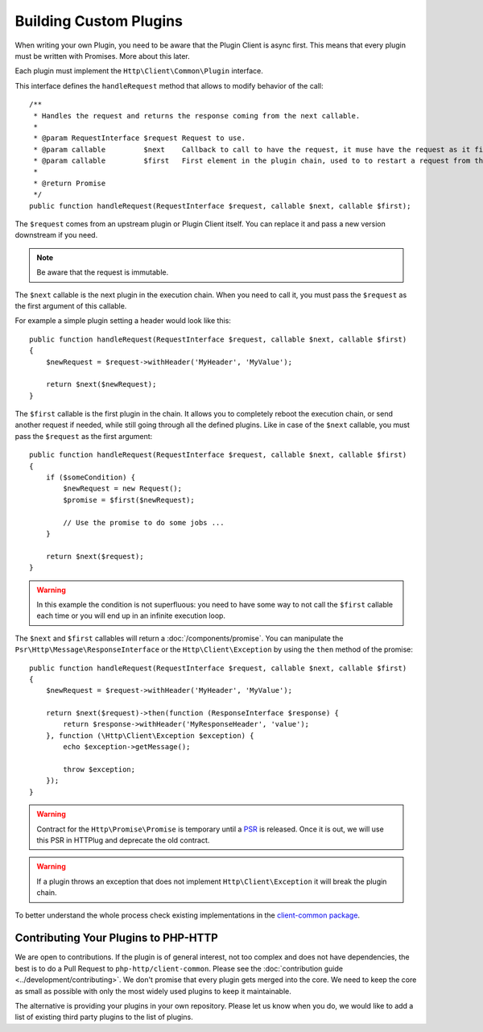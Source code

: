 Building Custom Plugins
=======================

When writing your own Plugin, you need to be aware that the Plugin Client is async first.
This means that every plugin must be written with Promises. More about this later.

Each plugin must implement the ``Http\Client\Common\Plugin`` interface.

.. versionadded:: 1.1
    The plugins were moved to the `client-common` package in version 1.1.
    If you work with version 1.0, the interface is called ``Http\Client\Plugin\Plugin`` and
    you need to require the separate `php-http/plugins` package.
    The old interface will keep extending ``Http\Client\Common\Plugin``, but relying on it is deprecated.

This interface defines the ``handleRequest`` method that allows to modify behavior of the call::

    /**
     * Handles the request and returns the response coming from the next callable.
     *
     * @param RequestInterface $request Request to use.
     * @param callable         $next    Callback to call to have the request, it muse have the request as it first argument.
     * @param callable         $first   First element in the plugin chain, used to to restart a request from the beginning.
     *
     * @return Promise
     */
    public function handleRequest(RequestInterface $request, callable $next, callable $first);

The ``$request`` comes from an upstream plugin or Plugin Client itself.
You can replace it and pass a new version downstream if you need.

.. note::

    Be aware that the request is immutable.

The ``$next`` callable is the next plugin in the execution chain. When you need to call it, you must pass the ``$request``
as the first argument of this callable.

For example a simple plugin setting a header would look like this::

    public function handleRequest(RequestInterface $request, callable $next, callable $first)
    {
        $newRequest = $request->withHeader('MyHeader', 'MyValue');

        return $next($newRequest);
    }

The ``$first`` callable is the first plugin in the chain. It allows you to completely reboot the execution chain, or send
another request if needed, while still going through all the defined plugins.
Like in case of the ``$next`` callable, you must pass the ``$request`` as the first argument::

    public function handleRequest(RequestInterface $request, callable $next, callable $first)
    {
        if ($someCondition) {
            $newRequest = new Request();
            $promise = $first($newRequest);

            // Use the promise to do some jobs ...
        }

        return $next($request);
    }

.. warning::

    In this example the condition is not superfluous:
    you need to have some way to not call the ``$first`` callable each time
    or you will end up in an infinite execution loop.

The ``$next`` and ``$first`` callables will return a :doc:`/components/promise`.
You can manipulate the ``Psr\Http\Message\ResponseInterface`` or the ``Http\Client\Exception`` by using the
``then`` method of the promise::

    public function handleRequest(RequestInterface $request, callable $next, callable $first)
    {
        $newRequest = $request->withHeader('MyHeader', 'MyValue');

        return $next($request)->then(function (ResponseInterface $response) {
            return $response->withHeader('MyResponseHeader', 'value');
        }, function (\Http\Client\Exception $exception) {
            echo $exception->getMessage();

            throw $exception;
        });
    }

.. warning::

    Contract for the ``Http\Promise\Promise`` is temporary until a
    PSR_ is released. Once it is out, we will use this PSR in HTTPlug and
    deprecate the old contract.

.. warning::

    If a plugin throws an exception that does not implement ``Http\Client\Exception``
    it will break the plugin chain.

To better understand the whole process check existing implementations in the
`client-common package`_.

Contributing Your Plugins to PHP-HTTP
-------------------------------------

We are open to contributions. If the plugin is of general interest, not too
complex and does not have dependencies, the best is to do a Pull Request to
``php-http/client-common``. Please see the :doc:`contribution guide <../development/contributing>`.
We don't promise that every plugin gets merged into the core. We need to keep
the core as small as possible with only the most widely used plugins to keep
it maintainable.

The alternative is providing your plugins in your own repository. Please let us
know when you do, we would like to add a list of existing third party plugins
to the list of plugins.

.. _PSR: https://groups.google.com/forum/?fromgroups#!topic/php-fig/wzQWpLvNSjs
.. _client-common package: https://github.com/php-http/client-common
